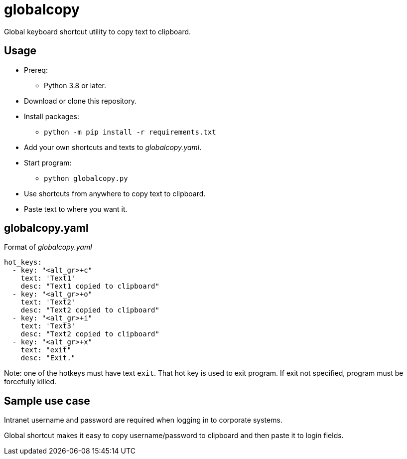 = globalcopy

Global keyboard shortcut utility to copy text to clipboard.

== Usage

* Prereq:
** Python 3.8 or later.
* Download or clone this repository.
* Install packages:
** `python -m pip install -r requirements.txt`
* Add your own shortcuts and texts to _globalcopy.yaml_.
* Start program:
** `python globalcopy.py`
* Use shortcuts from anywhere to copy text to clipboard.
* Paste text to where you want it.

== globalcopy.yaml

Format of _globalcopy.yaml_

```
hot_keys:
  - key: "<alt_gr>+c"
    text: 'Text1'
    desc: "Text1 copied to clipboard"
  - key: "<alt_gr>+o"
    text: 'Text2'
    desc: "Text2 copied to clipboard"
  - key: "<alt_gr>+i"
    text: 'Text3'
    desc: "Text2 copied to clipboard"
  - key: "<alt_gr>+x"
    text: "exit"
    desc: "Exit."
```
Note: one of the hotkeys must have text `exit`. That hot key is used to exit program. If exit not specified, program must be forcefully killed.

== Sample use case

Intranet username and password are required when logging in to corporate systems.

Global shortcut makes it easy to copy username/password to clipboard and then paste it to login fields.